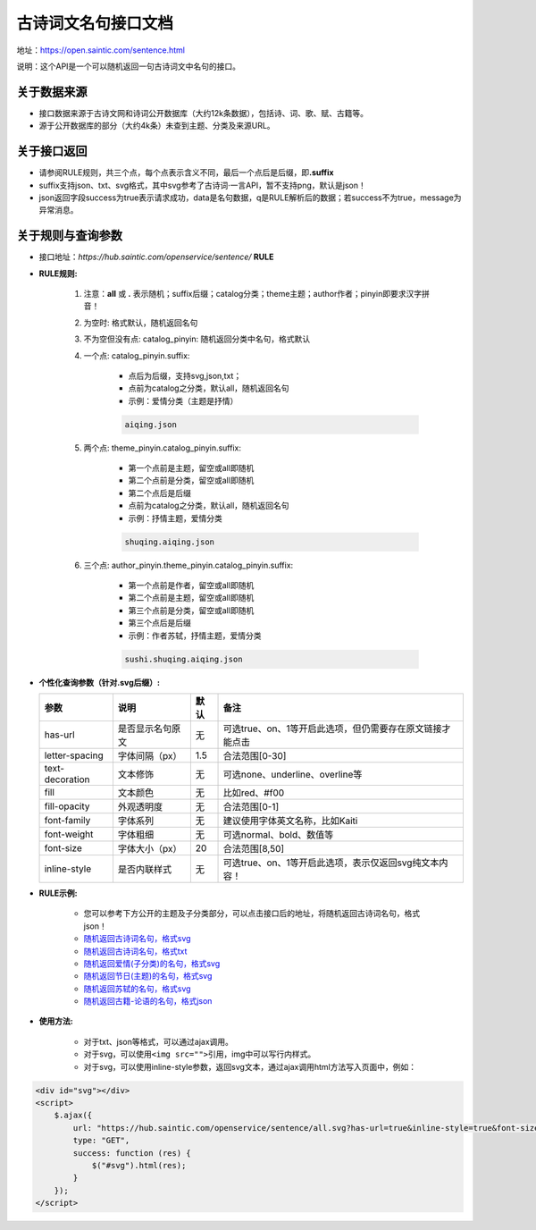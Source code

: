 .. _open-sentence:

====================
古诗词文名句接口文档
====================

地址：https://open.saintic.com/sentence.html

说明：这个API是一个可以随机返回一句古诗词文中名句的接口。

.. _open-sentence-data-source:

**关于数据来源**
^^^^^^^^^^^^^^^^

-  接口数据来源于古诗文网和诗词公开数据库（大约12k条数据），包括诗、词、歌、赋、古籍等。
-  源于公开数据库的部分（大约4k条）未查到主题、分类及来源URL。

.. _open-sentence-api-response:

**关于接口返回**
^^^^^^^^^^^^^^^^

-  请参阅RULE规则，共三个点，每个点表示含义不同，最后一个点后是后缀，即\ **.suffix**
-  suffix支持json、txt、svg格式，其中svg参考了古诗词·一言API，暂不支持png，默认是json！
-  json返回字段success为true表示请求成功，data是名句数据，q是RULE解析后的数据；若success不为true，message为异常消息。

.. _open-sentence-rule-query:

**关于规则与查询参数**
^^^^^^^^^^^^^^^^^^^^^^

-  接口地址：\ *https://hub.saintic.com/openservice/sentence/* **RULE**

.. _open-sentence-rule:

-  **RULE规则:**

    1. 注意：**all** 或 **.** 表示随机；suffix后缀；catalog分类；theme主题；author作者；pinyin即要求汉字拼音！
    2. 为空时: 格式默认，随机返回名句
    3. 不为空但没有点: catalog\_pinyin: 随机返回分类中名句，格式默认
    4. 一个点: catalog\_pinyin.suffix:

        -  点后为后缀，支持svg,json,txt；
        -  点前为catalog之分类，默认all，随机返回名句
        -  示例：爱情分类（主题是抒情）

        .. code-block:: html

            aiqing.json

    5. 两个点: theme\_pinyin.catalog\_pinyin.suffix:

        -  第一个点前是主题，留空或all即随机
        -  第二个点前是分类，留空或all即随机
        -  第二个点后是后缀
        -  点前为catalog之分类，默认all，随机返回名句
        -  示例：抒情主题，爱情分类

        .. code-block:: html

            shuqing.aiqing.json

    6. 三个点: author\_pinyin.theme\_pinyin.catalog\_pinyin.suffix:

        -  第一个点前是作者，留空或all即随机
        -  第二个点前是主题，留空或all即随机
        -  第三个点前是分类，留空或all即随机
        -  第三个点后是后缀
        -  示例：作者苏轼，抒情主题，爱情分类

        .. code-block:: html

            sushi.shuqing.aiqing.json

.. _open-sentence-query:

-  **个性化查询参数（针对.svg后缀）:**

   +-------------------+--------------------+--------+-------------------------------------------------------------+
   | 参数              | 说明               | 默认   | 备注                                                        |
   +===================+====================+========+=============================================================+
   | has-url           | 是否显示名句原文   | 无     | 可选true、on、1等开启此选项，但仍需要存在原文链接才能点击   |
   +-------------------+--------------------+--------+-------------------------------------------------------------+
   | letter-spacing    | 字体间隔（px）     | 1.5    | 合法范围[0-30]                                              |
   +-------------------+--------------------+--------+-------------------------------------------------------------+
   | text-decoration   | 文本修饰           | 无     | 可选none、underline、overline等                             |
   +-------------------+--------------------+--------+-------------------------------------------------------------+
   | fill              | 文本颜色           | 无     | 比如red、#f00                                               |
   +-------------------+--------------------+--------+-------------------------------------------------------------+
   | fill-opacity      | 外观透明度         | 无     | 合法范围[0-1]                                               |
   +-------------------+--------------------+--------+-------------------------------------------------------------+
   | font-family       | 字体系列           | 无     | 建议使用字体英文名称，比如Kaiti                             |
   +-------------------+--------------------+--------+-------------------------------------------------------------+
   | font-weight       | 字体粗细           | 无     | 可选normal、bold、数值等                                    |
   +-------------------+--------------------+--------+-------------------------------------------------------------+
   | font-size         | 字体大小（px）     | 20     | 合法范围[8,50]                                              |
   +-------------------+--------------------+--------+-------------------------------------------------------------+
   | inline-style      | 是否内联样式       | 无     | 可选true、on、1等开启此选项，表示仅返回svg纯文本内容！      |
   +-------------------+--------------------+--------+-------------------------------------------------------------+

.. _open-sentence-rule-demo:

-  **RULE示例:**

    -  您可以参考下方公开的主题及子分类部分，可以点击接口后的地址，将随机返回古诗词名句，格式json！
    -  `随机返回古诗词名句，格式svg <https://hub.saintic.com/openservice/sentence/all.svg>`__
    -  `随机返回古诗词名句，格式txt <https://hub.saintic.com/openservice/sentence/all.txt>`__
    -  `随机返回爱情(子分类)的名句，格式svg <https://hub.saintic.com/openservice/sentence/aiqing.svg>`__
    -  `随机返回节日(主题)的名句，格式svg <https://hub.saintic.com/openservice/sentence/jieri..svg>`__
    -  `随机返回苏轼的名句，格式svg <https://hub.saintic.com/openservice/sentence/sushi...svg>`__
    -  `随机返回古籍-论语的名句，格式json <https://hub.saintic.com/openservice/sentence/guji.lunyu.json>`__

.. _open-sentence-usage:

-  **使用方法:**

    -  对于txt、json等格式，可以通过ajax调用。

    -  对于svg，可以使用\ ``<img src="">``\ 引用，img中可以写行内样式。

    -  对于svg，可以使用inline-style参数，返回svg文本，通过ajax调用html方法写入页面中，例如：

.. code-block:: html

    <div id="svg"></div>
    <script>
        $.ajax({
            url: "https://hub.saintic.com/openservice/sentence/all.svg?has-url=true&inline-style=true&font-size=16",
            type: "GET",
            success: function (res) {
                $("#svg").html(res);
            }
        });
    </script>


